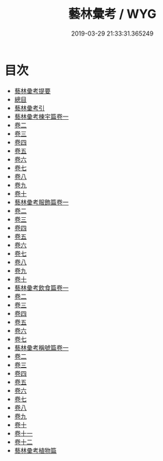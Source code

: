 #+TITLE: 藝林彙考 / WYG
#+DATE: 2019-03-29 21:33:31.365249
* 目次
 - [[file:KR3j0071_000.txt::000-1a][藝林彚考提要]]
 - [[file:KR3j0071_000.txt::000-3a][總目]]
 - [[file:KR3j0071_000.txt::000-13a][藝林彚考引]]
 - [[file:KR3j0071_001.txt::001-1a][藝林彚考棟宇篇卷一]]
 - [[file:KR3j0071_002.txt::002-1a][卷二]]
 - [[file:KR3j0071_003.txt::003-1a][卷三]]
 - [[file:KR3j0071_004.txt::004-1a][卷四]]
 - [[file:KR3j0071_005.txt::005-1a][卷五]]
 - [[file:KR3j0071_006.txt::006-1a][卷六]]
 - [[file:KR3j0071_007.txt::007-1a][卷七]]
 - [[file:KR3j0071_008.txt::008-1a][卷八]]
 - [[file:KR3j0071_009.txt::009-1a][卷九]]
 - [[file:KR3j0071_010.txt::010-1a][卷十]]
 - [[file:KR3j0071_011.txt::011-1a][藝林彚考服飾篇卷一]]
 - [[file:KR3j0071_012.txt::012-1a][卷二]]
 - [[file:KR3j0071_013.txt::013-1a][卷三]]
 - [[file:KR3j0071_014.txt::014-1a][卷四]]
 - [[file:KR3j0071_015.txt::015-1a][卷五]]
 - [[file:KR3j0071_016.txt::016-1a][卷六]]
 - [[file:KR3j0071_017.txt::017-1a][卷七]]
 - [[file:KR3j0071_018.txt::018-1a][卷八]]
 - [[file:KR3j0071_019.txt::019-1a][卷九]]
 - [[file:KR3j0071_020.txt::020-1a][卷十]]
 - [[file:KR3j0071_021.txt::021-1a][藝林彚考飲食篇卷一]]
 - [[file:KR3j0071_022.txt::022-1a][卷二]]
 - [[file:KR3j0071_023.txt::023-1a][卷三]]
 - [[file:KR3j0071_024.txt::024-1a][卷四]]
 - [[file:KR3j0071_025.txt::025-1a][卷五]]
 - [[file:KR3j0071_026.txt::026-1a][卷六]]
 - [[file:KR3j0071_027.txt::027-1a][卷七]]
 - [[file:KR3j0071_028.txt::028-1a][藝林彚考稱號篇卷一]]
 - [[file:KR3j0071_029.txt::029-1a][卷二]]
 - [[file:KR3j0071_030.txt::030-1a][卷三]]
 - [[file:KR3j0071_031.txt::031-1a][卷四]]
 - [[file:KR3j0071_032.txt::032-1a][卷五]]
 - [[file:KR3j0071_033.txt::033-1a][卷六]]
 - [[file:KR3j0071_034.txt::034-1a][卷七]]
 - [[file:KR3j0071_035.txt::035-1a][卷八]]
 - [[file:KR3j0071_036.txt::036-1a][卷九]]
 - [[file:KR3j0071_037.txt::037-1a][卷十]]
 - [[file:KR3j0071_038.txt::038-1a][卷十一]]
 - [[file:KR3j0071_039.txt::039-1a][卷十二]]
 - [[file:KR3j0071_039.txt::039-13a][藝林彚考植物篇]]

